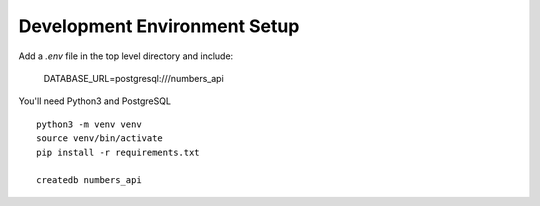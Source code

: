 Development Environment Setup
=============================

Add a `.env` file in the top level directory and include:

  DATABASE_URL=postgresql:///numbers_api

You'll need Python3 and PostgreSQL ::

  python3 -m venv venv
  source venv/bin/activate
  pip install -r requirements.txt

  createdb numbers_api